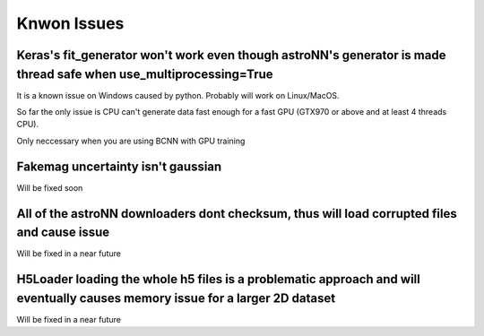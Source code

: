 .. This is a comment. Note how any initial comments are moved by
   transforms to after the document title, subtitle, and docinfo.

Knwon Issues
---------------------------------------


Keras's fit_generator won't work even though astroNN's generator is made thread safe when use_multiprocessing=True
=====================================================================================================================

It is a known issue on Windows caused by python. Probably will work on Linux/MacOS.

So far the only issue is CPU can't generate data fast enough for a fast GPU (GTX970 or above and at least 4 threads CPU).

Only neccessary when you are using BCNN with GPU training

Fakemag uncertainty isn't gaussian
=====================================

Will be fixed soon

All of the astroNN downloaders dont checksum, thus will load corrupted files and cause issue
=================================================================================================

Will be fixed in a near future

H5Loader loading the whole h5 files is a problematic approach and will eventually causes memory issue for a larger 2D dataset
===============================================================================================================================

Will be fixed in a near future


